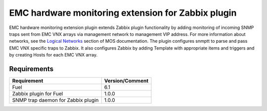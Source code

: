 ===================================================
EMC hardware monitoring extension for Zabbix plugin
===================================================

EMC hardware monitoring extension plugin extends Zabbix plugin functionality
by adding monitoring of incoming SNMP traps sent from EMC VNX arrays via
management network to management VIP address. For more information about
networks, see the `Logical Networks <https://docs.mirantis.com/openstack/fuel
/fuel-6.1/reference-architecture.html#logical-networks>`_ section of MOS
documentation. The plugin configures snmptt to parse and pass EMC VNX specific
traps to Zabbix. It also configures Zabbix by adding Template with appropriate
items and triggers and by creating Hosts for each EMC VNX array.

Requirements
============

================================== ===============
Requirement                        Version/Comment
================================== ===============
Fuel                               6.1
Zabbix plugin for Fuel             1.0.0
SNMP trap daemon for Zabbix plugin 1.0.0
================================== ===============

